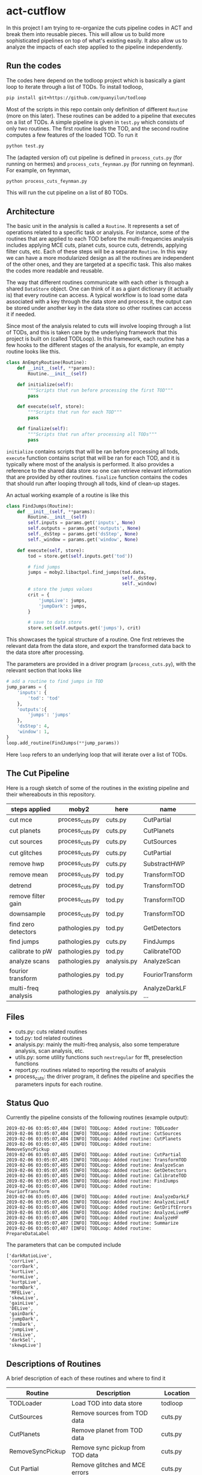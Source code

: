* act-cutflow 
In this project I am trying to re-organize the cuts pipeline codes in
ACT and break them into reusable pieces. This will allow us to build
more sophisticated pipelines on top of what's existing easily. It also
allow us to analyze the impacts of each step applied to the pipeline 
independently. 
** Run the codes
The codes here depend on the todloop project which is basically a giant
loop to iterate through a list of TODs. To install todloop,
#+BEGIN_SRC sh
pip install git+https://github.com/guanyilun/todloop
#+END_SRC
Most of the scripts in this repo contain only definition of different
~Routine~ (more on this later). These routines can be added to a
pipeline that executes on a list of TODs. A simple pipeline is given
in ~test.py~ which consists of only two routines. The first routine
loads the TOD, and the second routine computes a few features of the
loaded TOD. To run it
#+BEGIN_SRC sh
python test.py
#+END_SRC
The (adapted version of) cut pipeline is defined in ~process_cuts.py~
(for running on hermes) and ~process_cuts_feynman.py~ (for running on
feynman). For example, on feynman,
#+BEGIN_SRC sh
python process_cuts_feynman.py
#+END_SRC
This will run the cut pipeline on a list of 80 TODs.

** Architecture
The basic unit in the analysis is called a ~Routine~. It represents a
set of operations related to a specific task or analysis. For
instance, some of the routines that are applied to each TOD before the
multi-frequencies analysis includes applying MCE cuts, planet cuts,
source cuts, detrends, applying filter cuts, etc. Each of these steps
will be a separate ~Routine~. In this way we can have a more
modularized design as all the routines are independent of the other
ones, and they are targeted at a specific task. This also makes the 
codes more readable and reusable. 

The way that different routines communicate with each other is through
a shared ~DataStore~ object. One can think of it as a giant dictionary (it
actually is) that every routine can access. A typical workflow is to
load some data associated with a key through the data store and
process it, the output can be stored under another key in the data
store so other routines can access it if needed.

Since most of the analysis related to cuts will involve looping
through a list of TODs, and this is taken care by the underlying
framework that this project is built on (called TODLoop). In this
framework, each routine has a few hooks to the different stages of the
analysis, for example, an empty routine looks like this.

#+BEGIN_SRC python
  class AnEmptyRoutine(Routine):
      def __init__(self, **params):
          Routine.__init__(self)
        
      def initialize(self):
          """Scripts that run before processing the first TOD"""
          pass

      def execute(self, store):
          """Scripts that run for each TOD"""
          pass

      def finalize(self):
          """Scripts that run after processing all TODs"""
          pass
#+END_SRC

~initialize~ contains scripts that will be ran before processing all
tods, ~execute~ function contains script that will be ran for each
TOD, and it is typically where most of the analysis is performed. It
also provides a reference to the shared data store so one can retrieve
relevant information that are provided by other routines. ~finalize~
function contains the codes that should run after looping through all
tods, kind of clean-up stages.

An actual working example of a routine is like this
#+BEGIN_SRC python
class FindJumps(Routine):
    def __init__(self, **params):
        Routine.__init__(self)
        self.inputs = params.get('inputs', None)
        self.outputs = params.get('outputs', None)
        self._dsStep = params.get('dsStep', None)
        self._window = params.get('window', None)

    def execute(self, store):
        tod = store.get(self.inputs.get('tod'))

        # find jumps
        jumps = moby2.libactpol.find_jumps(tod.data,
                                           self._dsStep,
                                           self._window)
        # store the jumps values
        crit = {
            'jumpLive': jumps,
            'jumpDark': jumps,
        }
        
        # save to data store
        store.set(self.outputs.get('jumps'), crit)
#+END_SRC
This showcases the typical structure of a routine. One first retrieves
the relevant data from the data store, and export the transformed data
back to the data store after processing.

The parameters are provided in a driver program (~process_cuts.py~), with
the relevant section that looks like
#+BEGIN_SRC python
# add a routine to find jumps in TOD
jump_params = {
    'inputs': {
        'tod': 'tod'
    },
    'outputs':{
        'jumps': 'jumps'
    },
    'dsStep': 4,
    'window': 1,
}
loop.add_routine(FindJumps(**jump_params))
#+END_SRC
Here ~loop~ refers to an underlying loop that will iterate over a list of
TODs.

** The Cut Pipeline 
Here is a rough sketch of some of the routines in the existing pipeline
and their whereabouts in this repository. 

|---------------------+-----------------+-------------+-------------------|
| steps applied       | moby2           | here        | name              |
|---------------------+-----------------+-------------+-------------------|
| cut mce             | process_cuts.py | cuts.py     | CutPartial        |
| cut planets         | process_cuts.py | cuts.py     | CutPlanets        |
| cut sources         | process_cuts.py | cuts.py     | CutSources        |
| cut glitches        | process_cuts.py | cuts.py     | CutPartial        |
| remove hwp          | process_cuts.py | cuts.py     | SubstractHWP      |
| remove mean         | process_cuts.py | tod.py      | TransformTOD      |
| detrend             | process_cuts.py | tod.py      | TransformTOD      |
| remove filter gain  | process_cuts.py | tod.py      | TransformTOD      |
| downsample          | process_cuts.py | tod.py      | TransformTOD      |
| find zero detectors | pathologies.py  | tod.py      | GetDetectors      |
| find jumps          | pathologies.py  | cuts.py     | FindJumps         |
| calibrate to pW     | pathologies.py  | tod.py      | CalibrateTOD      |
| analyze scans       | pathologies.py  | analysis.py | AnalyzeScan       |
| fourior transform   | pathologies.py  | tod.py      | FouriorTransform  |
| multi-freq analysis | pathologies.py  | analysis.py | AnalyzeDarkLF ... |
|---------------------+-----------------+-------------+-------------------|

** Files
- cuts.py: cuts related routines
- tod.py: tod related routines
- analysis.py: mainly the multi-freq analysis, also some temperature
  analysis, scan analysis, etc.
- utils.py: some utility functions such ~nextregular~ for fft,
  preselection functions
- report.py: routines related to reporting the results of analysis
- process_cuts: the driver program, it defines the pipeline and
  specifies the parameters inputs for each routine.

** Status Quo
Currently the pipeline consists of the following routines (example output):
#+BEGIN_SRC 
2019-02-06 03:05:07,404 [INFO] TODLoop: Added routine: TODLoader
2019-02-06 03:05:07,404 [INFO] TODLoop: Added routine: CutSources
2019-02-06 03:05:07,404 [INFO] TODLoop: Added routine: CutPlanets
2019-02-06 03:05:07,405 [INFO] TODLoop: Added routine: RemoveSyncPickup
2019-02-06 03:05:07,405 [INFO] TODLoop: Added routine: CutPartial
2019-02-06 03:05:07,405 [INFO] TODLoop: Added routine: TransformTOD
2019-02-06 03:05:07,405 [INFO] TODLoop: Added routine: AnalyzeScan
2019-02-06 03:05:07,405 [INFO] TODLoop: Added routine: GetDetectors
2019-02-06 03:05:07,405 [INFO] TODLoop: Added routine: CalibrateTOD
2019-02-06 03:05:07,406 [INFO] TODLoop: Added routine: FindJumps
2019-02-06 03:05:07,406 [INFO] TODLoop: Added routine: FouriorTransform
2019-02-06 03:05:07,406 [INFO] TODLoop: Added routine: AnalyzeDarkLF
2019-02-06 03:05:07,406 [INFO] TODLoop: Added routine: AnalyzeLiveLF
2019-02-06 03:05:07,406 [INFO] TODLoop: Added routine: GetDriftErrors
2019-02-06 03:05:07,406 [INFO] TODLoop: Added routine: AnalyzeLiveMF
2019-02-06 03:05:07,406 [INFO] TODLoop: Added routine: AnalyzeHF
2019-02-06 03:05:07,407 [INFO] TODLoop: Added routine: Summarize
2019-02-06 03:05:07,407 [INFO] TODLoop: Added routine: PrepareDataLabel
#+END_SRC
The parameters that can be computed include
#+BEGIN_SRC 
['darkRatioLive',
 'corrLive',
 'corrDark',
 'kurtLive',
 'normLive',
 'kurtpLive',
 'normDark',
 'MFELive',
 'skewLive',
 'gainLive',
 'DELive',
 'gainDark',
 'jumpDark',
 'rmsDark',
 'jumpLive',
 'rmsLive',
 'darkSel',
 'skewpLive']
#+END_SRC
** Descriptions of Routines
A brief description of each of these routines and where to find it
|------------------+---------------------------------------------------+-------------|
| *Routine*        | *Description*                                     | *Location*  |
|------------------+---------------------------------------------------+-------------|
| TODLoader        | Load TOD into data store                          | todloop     |
|------------------+---------------------------------------------------+-------------|
| CutSources       | Remove sources from TOD data                      | cuts.py     |
|------------------+---------------------------------------------------+-------------|
| CutPlanets       | Remove planet from TOD data                       | cuts.py     |
|------------------+---------------------------------------------------+-------------|
| RemoveSyncPickup | Remove sync pickup from TOD data                  | cuts.py     |
|------------------+---------------------------------------------------+-------------|
| Cut Partial      | Remove glitches and MCE errors                    | cuts.py     |
|------------------+---------------------------------------------------+-------------|
| TransformTOD     | Downsampling, detrend, remove mean, etc           | tod.py      |
|------------------+---------------------------------------------------+-------------|
| AnalyzeScan      | Find scan freq and other scan parameters          | analysis.py |
|------------------+---------------------------------------------------+-------------|
| GetDetectors     | Find live and dark detector candidates            | tod.py      |
|------------------+---------------------------------------------------+-------------|
| CalibrateTOD     | Calibrate to pW using flatfield and responsivity  | tod.py      |
|------------------+---------------------------------------------------+-------------|
| FindJumps        | Find jumps and calculate jumpLive, jumpDark       | cuts.py     |
|------------------+---------------------------------------------------+-------------|
| FouriorTransform | Simple fourior transform                          | tod.py      |
|------------------+---------------------------------------------------+-------------|
| AnalyzeDarkLF    | Study dark detectors in low frequency, calculate  | analysis.py |
|                  | corrDark, normDark, gainDark                      |             |
|------------------+---------------------------------------------------+-------------|
| AnalyzeLiveLF    | Study live detectors in low frequency, calculate  | analysis.py |
|                  | corrLive, normLive, gainLive, darkRatioLive       |             |
|------------------+---------------------------------------------------+-------------|
| GetDriftErrors   | Study the slow modes and calculate DELive         | analysis.py |
|------------------+---------------------------------------------------+-------------|
| AnalyzeLiveMF    | Study the live detectors in mid frequency,        | analysis.py |
|                  | calculate MFELive                                 |             |
|------------------+---------------------------------------------------+-------------|
| AnalyzeHF        | Study both the live and dark detectors in high    | analysis.py |
|                  | frequency and calculate rmsLive, kurtLive,        |             |
|                  | skewLive, rmsDark                                 |             |
|------------------+---------------------------------------------------+-------------|
| Summarize        | Get the results from previous routine and combine | report.py   |
|                  | them into a dictionary                            |             |
|------------------+---------------------------------------------------+-------------|
| PrepareDataLabel | Load analysis results and sel from Pickle file    | report.py   |
|                  | to create an h5 file which can be supplied to     |             |
|                  | the mlpipe pipeline                               |             |
|------------------+---------------------------------------------------+-------------|

** Major Differences
While breaking the moby2 cuts codes into individual components. There
are some changes made to the pipeline for exploration. Here is a list
of them:

- Pre-selection
Pre-selection in moby2 requires a fine tuning of parameters. In particular, 
the ~presel_by_group~ function alone requires 5 parameters to tune. The
~presel_by_median~ function requires 3 parameters to tune. Since our objective
is to reduce the human intervention as much as possible, the pre-selection
is removed. The idea is to use some smarter algorithms to replace this 
fine tuning process. More on this later. 

- Partial statistics
For the high frequency analysis, the original pipeline in moby2 performs
the analysis on each chunk in the scan (between turning points). This is
not enabled for now for simplicity. 

** Machine Learning
The ~PrepareDataLabel~ routine makes way for the machine learning
study by preparing an h5 file with all the necessary data to train
machine learning models that can directly be supplied to the machine
learning pipeline codes ([[https://github.com/guanyilun/mlpipe][mlpipe]]). An example output from this
machine learning pipeline is shown below
#+BEGIN_SRC 
  == VALIDATION RESULTS: ==
  
    epoch    batch  model               loss      base    accuracy    tp    tn    fp    fn    precision    recall        f1     time/s
  -------  -------  ---------------  -------  --------  ----------  ----  ----  ----  ----  -----------  --------  --------  ---------
        0        0  KNNModel-3       2.05077  0.422877    0.940625  6864  9089   699   308     0.907576  0.957055  0.931659  2.09715
        0        0  KNNModel-7       1.7005   0.422877    0.950767  7088  9037   751    84     0.904197  0.988288  0.944374  2.09129
        0        0  RandomForest-5   1.41335  0.422877    0.95908   7154  9112   676    18     0.913665  0.99749   0.95374   0.0665109
        0        0  KNNModel-5       1.81862  0.422877    0.947347  7012  9055   733   160     0.905358  0.977691  0.940135  2.08214
        0        0  XGBoost          1.38688  0.422877    0.959847  7157  9122   666    15     0.914866  0.997909  0.954585  0.0552425
        0        0  DecisionTree     1.86952  0.422877    0.945873  6862  9180   608   310     0.918608  0.956776  0.937304  0.0112839
        0        0  RandomForest-20  1.40724  0.422877    0.959257  7153  9116   672    19     0.914121  0.997351  0.953924  0.178965
        0        0  SVCModel         1.76771  0.422877    0.948821  7172  8920   868     0     0.89204   1         0.94294   5.48178
        0        0  RandomForest-10  1.40521  0.422877    0.959316  7157  9113   675    15     0.913815  0.997909  0.954012  0.102943
#+END_SRC
It shows that even after removing some major fine tuning steps we can
achieve reasonably good results. This is a hint that the existing cut
pipeline can be simplified furthur with the help of machine learning
techniques.


